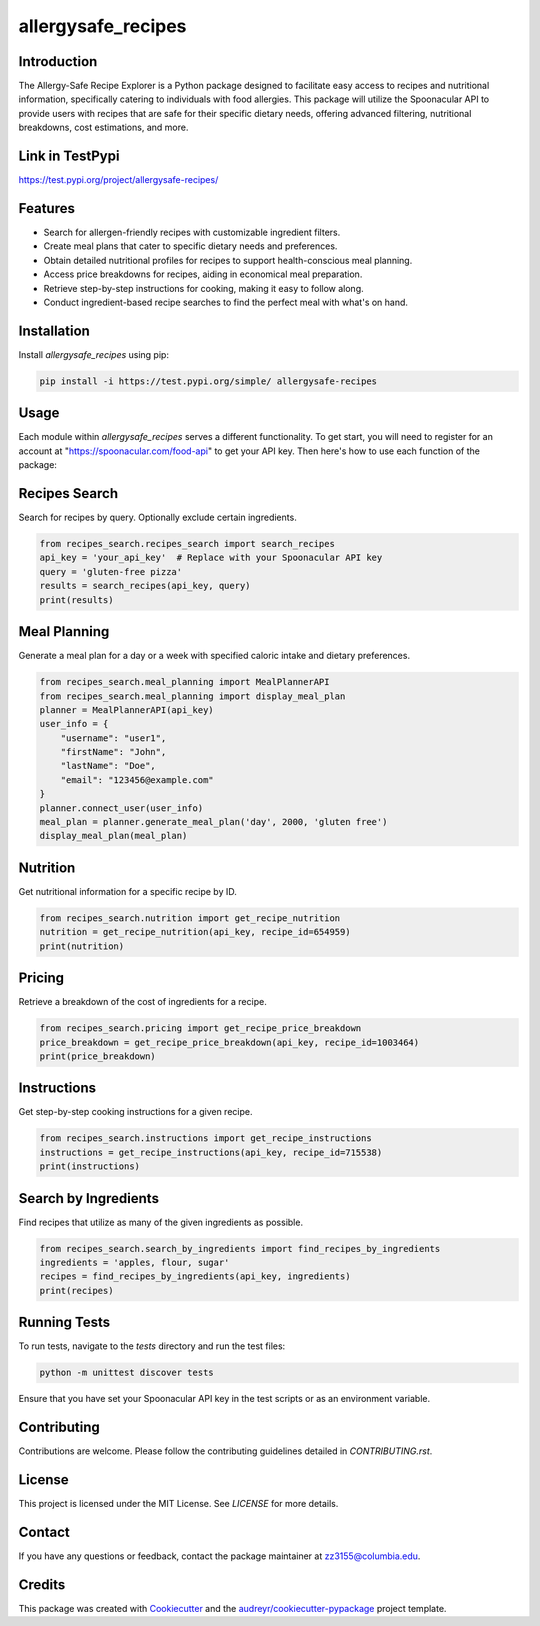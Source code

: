 ===================
allergysafe_recipes
===================


.. image:: https://test.pypi.org/project/allergysafe-recipes/
        :target: https://test.pypi.org/project/allergysafe-recipes/



Introduction
--------

The Allergy-Safe Recipe Explorer is a Python package designed to facilitate easy access to recipes and nutritional information, specifically catering to individuals with food allergies. This package will utilize the Spoonacular API to provide users with recipes that are safe for their specific dietary needs, offering advanced filtering, nutritional breakdowns, cost estimations, and more.

Link in TestPypi
--------
https://test.pypi.org/project/allergysafe-recipes/


Features
--------

- Search for allergen-friendly recipes with customizable ingredient filters.
- Create meal plans that cater to specific dietary needs and preferences.
- Obtain detailed nutritional profiles for recipes to support health-conscious meal planning.
- Access price breakdowns for recipes, aiding in economical meal preparation.
- Retrieve step-by-step instructions for cooking, making it easy to follow along.
- Conduct ingredient-based recipe searches to find the perfect meal with what's on hand.


Installation
--------

Install `allergysafe_recipes` using pip:

.. code-block:: bash

    pip install -i https://test.pypi.org/simple/ allergysafe-recipes

Usage
-----

Each module within `allergysafe_recipes` serves a different functionality. To get start, you will need to register for an account at "https://spoonacular.com/food-api" to get your API key. Then here's how to use each function of the package:

Recipes Search
--------------

Search for recipes by query. Optionally exclude certain ingredients.

.. code-block:: python

    from recipes_search.recipes_search import search_recipes
    api_key = 'your_api_key'  # Replace with your Spoonacular API key
    query = 'gluten-free pizza'
    results = search_recipes(api_key, query)
    print(results)

Meal Planning
-------------

Generate a meal plan for a day or a week with specified caloric intake and dietary preferences.

.. code-block:: python

    from recipes_search.meal_planning import MealPlannerAPI
    from recipes_search.meal_planning import display_meal_plan
    planner = MealPlannerAPI(api_key)
    user_info = {
        "username": "user1",
        "firstName": "John",
        "lastName": "Doe",
        "email": "123456@example.com"
    }
    planner.connect_user(user_info)
    meal_plan = planner.generate_meal_plan('day', 2000, 'gluten free')
    display_meal_plan(meal_plan)

Nutrition
---------

Get nutritional information for a specific recipe by ID.

.. code-block:: python

    from recipes_search.nutrition import get_recipe_nutrition
    nutrition = get_recipe_nutrition(api_key, recipe_id=654959)
    print(nutrition)

Pricing
-------

Retrieve a breakdown of the cost of ingredients for a recipe.

.. code-block:: python

    from recipes_search.pricing import get_recipe_price_breakdown
    price_breakdown = get_recipe_price_breakdown(api_key, recipe_id=1003464)
    print(price_breakdown)

Instructions
------------

Get step-by-step cooking instructions for a given recipe.

.. code-block:: python

    from recipes_search.instructions import get_recipe_instructions
    instructions = get_recipe_instructions(api_key, recipe_id=715538)
    print(instructions)

Search by Ingredients
---------------------

Find recipes that utilize as many of the given ingredients as possible.

.. code-block:: python

    from recipes_search.search_by_ingredients import find_recipes_by_ingredients
    ingredients = 'apples, flour, sugar'
    recipes = find_recipes_by_ingredients(api_key, ingredients)
    print(recipes)

Running Tests
-------

To run tests, navigate to the `tests` directory and run the test files:

.. code-block:: bash

    python -m unittest discover tests

Ensure that you have set your Spoonacular API key in the test scripts or as an environment variable.

Contributing
-------

Contributions are welcome. Please follow the contributing guidelines detailed in `CONTRIBUTING.rst`.

License
-------

This project is licensed under the MIT License. See `LICENSE` for more details.

Contact
-------

If you have any questions or feedback, contact the package maintainer at zz3155@columbia.edu.

Credits
-------

This package was created with Cookiecutter_ and the `audreyr/cookiecutter-pypackage`_ project template.

.. _Cookiecutter: https://github.com/audreyr/cookiecutter
.. _`audreyr/cookiecutter-pypackage`: https://github.com/audreyr/cookiecutter-pypackage
